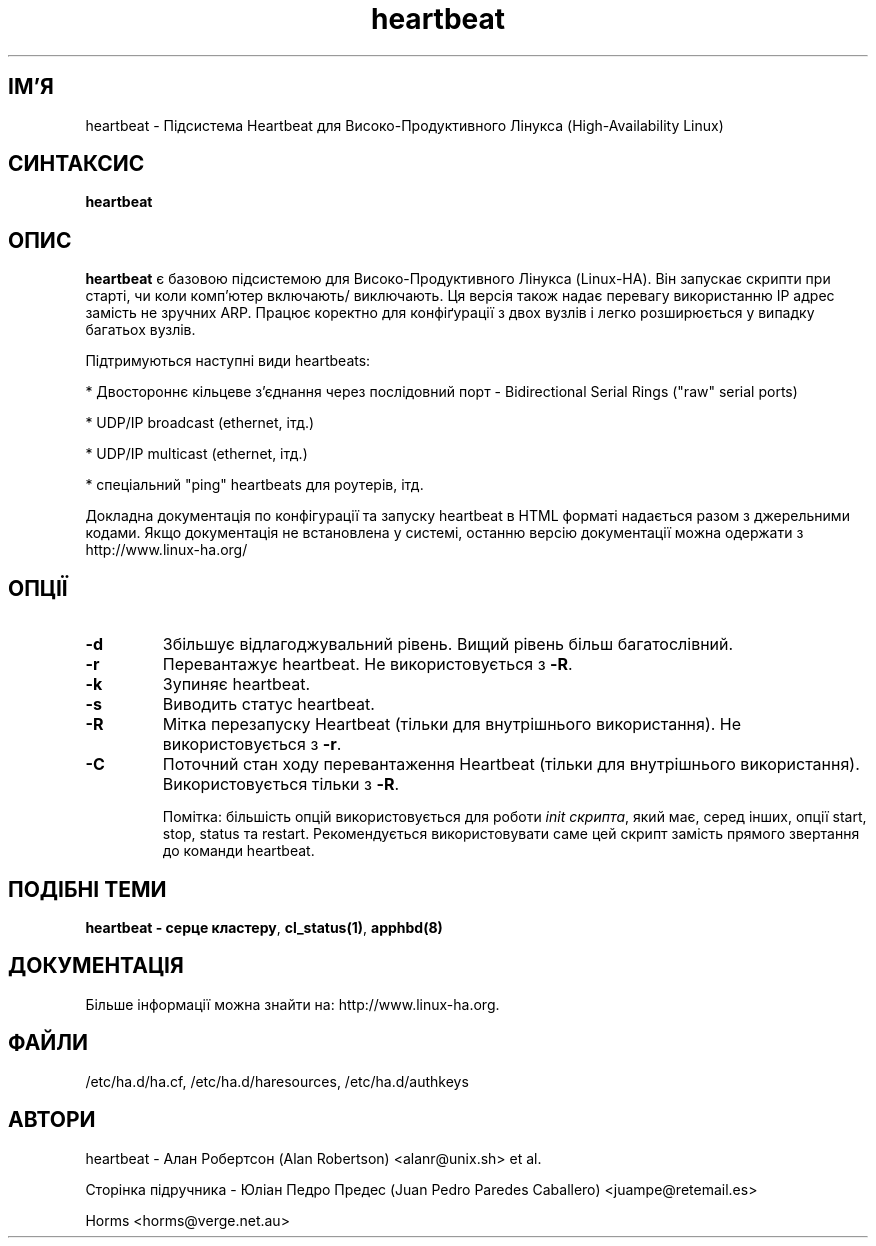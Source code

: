 ." © 2005-2007 DLOU, GNU FDL
." URL: <http://docs.linux.org.ua/index.php/Man_Contents>
." Supported by <docs@linux.org.ua>
."
." Permission is granted to copy, distribute and/or modify this document
." under the terms of the GNU Free Documentation License, Version 1.2
." or any later version published by the Free Software Foundation;
." with no Invariant Sections, no Front-Cover Texts, and no Back-Cover Texts.
." 
." A copy of the license is included  as a file called COPYING in the
." main directory of the man-pages-* source package.
."
." This manpage has been automatically generated by wiki2man.py
." This tool can be found at: <http://wiki2man.sourceforge.net>
." Please send any bug reports, improvements, comments, patches, etc. to
." E-mail: <wiki2man-develop@lists.sourceforge.net>.

.TH "heartbeat" "8" "v 1.2.3 переклад: бета версія 2007-10-27-16:31" "© 2005-2007 DLOU, GNU FDL" "Серце кластера"

.SH "ІМ'Я"
.PP

heartbeat \- Підсистема Heartbeat для Високо\-Продуктивного Лінукса (High\-Availability Linux)

.SH "СИНТАКСИС"
.PP

\fBheartbeat\fR

.SH "ОПИС"
.PP

\fBheartbeat\fR є базовою підсистемою для Високо\-Продуктивного Лінукса (Linux\-HA). Він запускає скрипти при старті, чи коли комп'ютер включають/ виключають. Ця версія також надає перевагу використанню ІР адрес замість не зручних ARP. Працює коректно для конфіґурації з двох вузлів і легко розширюється у випадку багатьох вузлів.
.br

Підтримуються наступні види heartbeats:
.br

.br
  *  Двостороннє кільцеве з'єднання через послідовний порт \- Bidirectional Serial Rings ("raw" serial ports)
.br

.br
  *  UDP/IP broadcast (ethernet, ітд.)
.br

.br
  *  UDP/IP multicast (ethernet, ітд.)
.br

.br
  *  спеціальний "ping" heartbeats для роутерів, ітд.
.br

Докладна документація по конфігурації та запуску heartbeat в HTML форматі надається разом з джерельними кодами. Якщо документація не встановлена у системі, останню версію документації можна одержати з  http://www.linux\-ha.org/

.SH "ОПЦІЇ"
.PP

.TP
.B \-d
Збільшує відлагоджувальний рівень. Вищий рівень більш багатослівний.

.TP
.B \-r
Перевантажує heartbeat. Не використовується з \fB\-R\fR.

.TP
.B \-k
Зупиняє heartbeat.

.TP
.B \-s
Виводить статус heartbeat.

.TP
.B \-R
Мітка перезапуску Heartbeat (тільки для внутрішнього використання). Не використовується з \fB\-r\fR.

.TP
.B \-C
Поточний стан ходу перевантаження Heartbeat (тільки для внутрішнього використання). Використовується тільки з \fB\-R\fR.

Помітка: більшість опцій використовується для роботи \fIinit скрипта\fR, який має, серед інших, опції start,  stop,  status та restart. Рекомендується використовувати саме цей скрипт замість прямого звертання до команди heartbeat.

.SH "ПОДІБНІ ТЕМИ"
.PP

\fBheartbeat \- серце кластеру\fR, \fBcl_status(1)\fR, \fBapphbd(8)\fR

.SH "ДОКУМЕНТАЦІЯ"
.PP

Більше інформації можна знайти на: http://www.linux\-ha.org.

.SH "ФАЙЛИ"
.PP

/etc/ha.d/ha.cf, /etc/ha.d/haresources, /etc/ha.d/authkeys

.SH "АВТОРИ"
.PP

heartbeat \- Алан Робертсон (Alan Robertson) <alanr@unix.sh> et al.

Сторінка підручника \- Юліан Педро Предес (Juan Pedro Paredes Caballero) <juampe@retemail.es>

Horms <horms@verge.net.au>

